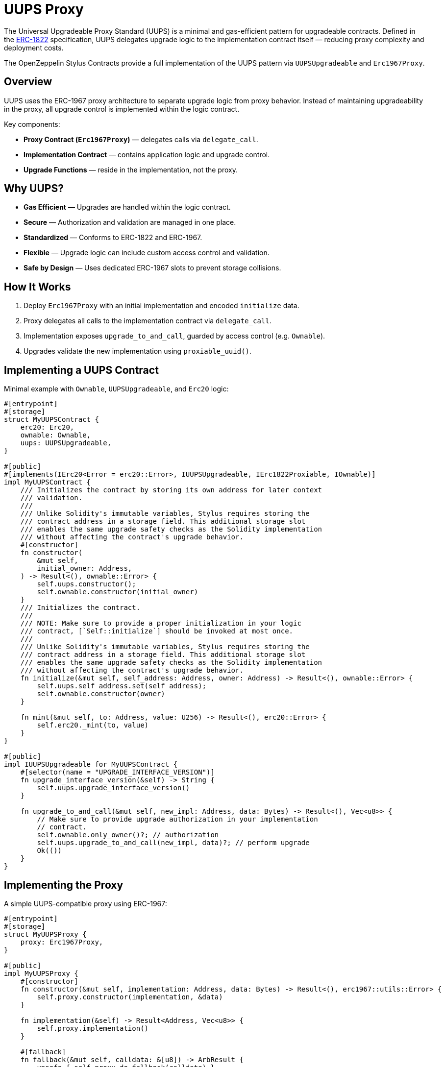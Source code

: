 = UUPS Proxy

The Universal Upgradeable Proxy Standard (UUPS) is a minimal and gas-efficient
pattern for upgradeable contracts. Defined in the xref:https://eips.ethereum.org/EIPS/eip-1822[ERC-1822]
specification, UUPS delegates upgrade logic to the implementation contract
itself — reducing proxy complexity and deployment costs.

The OpenZeppelin Stylus Contracts provide a full implementation of the UUPS pattern via `UUPSUpgradeable` and `Erc1967Proxy`.

== Overview

UUPS uses the ERC-1967 proxy architecture to separate upgrade logic from proxy behavior. Instead of maintaining upgradeability in the proxy, all upgrade control is implemented within the logic contract.

Key components:

- **Proxy Contract (`Erc1967Proxy`)** — delegates calls via `delegate_call`.
- **Implementation Contract** — contains application logic and upgrade control.
- **Upgrade Functions** — reside in the implementation, not the proxy.

== Why UUPS?

- **Gas Efficient** — Upgrades are handled within the logic contract.
- **Secure** — Authorization and validation are managed in one place.
- **Standardized** — Conforms to ERC-1822 and ERC-1967.
- **Flexible** — Upgrade logic can include custom access control and validation.
- **Safe by Design** — Uses dedicated ERC-1967 slots to prevent storage collisions.

== How It Works

. Deploy `Erc1967Proxy` with an initial implementation and encoded `initialize` data.
. Proxy delegates all calls to the implementation contract via `delegate_call`.
. Implementation exposes `upgrade_to_and_call`, guarded by access control (e.g. `Ownable`).
. Upgrades validate the new implementation using `proxiable_uuid()`.

== Implementing a UUPS Contract

Minimal example with `Ownable`, `UUPSUpgradeable`, and `Erc20` logic:

[source,rust]
----
#[entrypoint]
#[storage]
struct MyUUPSContract {
    erc20: Erc20,
    ownable: Ownable,
    uups: UUPSUpgradeable,
}

#[public]
#[implements(IErc20<Error = erc20::Error>, IUUPSUpgradeable, IErc1822Proxiable, IOwnable)]
impl MyUUPSContract {
    /// Initializes the contract by storing its own address for later context
    /// validation.
    ///
    /// Unlike Solidity's immutable variables, Stylus requires storing the
    /// contract address in a storage field. This additional storage slot
    /// enables the same upgrade safety checks as the Solidity implementation
    /// without affecting the contract's upgrade behavior.
    #[constructor]
    fn constructor(
        &mut self,
        initial_owner: Address,
    ) -> Result<(), ownable::Error> {
        self.uups.constructor();
        self.ownable.constructor(initial_owner)
    }
    /// Initializes the contract.
    ///
    /// NOTE: Make sure to provide a proper initialization in your logic
    /// contract, [`Self::initialize`] should be invoked at most once.
    /// 
    /// Unlike Solidity's immutable variables, Stylus requires storing the
    /// contract address in a storage field. This additional storage slot
    /// enables the same upgrade safety checks as the Solidity implementation
    /// without affecting the contract's upgrade behavior.
    fn initialize(&mut self, self_address: Address, owner: Address) -> Result<(), ownable::Error> {
        self.uups.self_address.set(self_address);
        self.ownable.constructor(owner)
    }

    fn mint(&mut self, to: Address, value: U256) -> Result<(), erc20::Error> {
        self.erc20._mint(to, value)
    }
}

#[public]
impl IUUPSUpgradeable for MyUUPSContract {
    #[selector(name = "UPGRADE_INTERFACE_VERSION")]
    fn upgrade_interface_version(&self) -> String {
        self.uups.upgrade_interface_version()
    }

    fn upgrade_to_and_call(&mut self, new_impl: Address, data: Bytes) -> Result<(), Vec<u8>> {
        // Make sure to provide upgrade authorization in your implementation
        // contract.
        self.ownable.only_owner()?; // authorization
        self.uups.upgrade_to_and_call(new_impl, data)?; // perform upgrade
        Ok(())
    }
}
----

== Implementing the Proxy

A simple UUPS-compatible proxy using ERC-1967:

[source,rust]
----
#[entrypoint]
#[storage]
struct MyUUPSProxy {
    proxy: Erc1967Proxy,
}

#[public]
impl MyUUPSProxy {
    #[constructor]
    fn constructor(&mut self, implementation: Address, data: Bytes) -> Result<(), erc1967::utils::Error> {
        self.proxy.constructor(implementation, &data)
    }

    fn implementation(&self) -> Result<Address, Vec<u8>> {
        self.proxy.implementation()
    }

    #[fallback]
    fn fallback(&mut self, calldata: &[u8]) -> ArbResult {
        unsafe { self.proxy.do_fallback(calldata) }
    }
}

unsafe impl IProxy for MyUUPSProxy {
    fn implementation(&self) -> Result<Address, Vec<u8>> {
        self.proxy.implementation()
    }
}
----

== Upgrade Safety

=== 1. Access Control

Upgrades must be restricted to trusted accounts, e.g. via `only_owner`:

[source,rust]
----
self.ownable.only_owner()?;
----

=== 2. Proxy Context Enforcement

Ensures upgrade calls come from a delegate call:

[source,rust]
----
self.uups.only_proxy()?; // Reverts if not called via proxy
----

=== 3. Proxiable UUID Validation

Guarantees compatibility with UUPS:

[source,rust]
----
self.uups.proxiable_uuid()? == IMPLEMENTATION_SLOT;
----

== Initialization

The UUPS proxy supports initialization data that is delegated to the implementation on deployment.
This is typically used to invoke an initialize function, which sets up the contract's
initial state (e.g. ownership, token supply, config values).

[source,rust]
----
let data = IMyContract::initializeCall {
    selfAddress: proxy_addr,
    owner: alice_addr,
}.abi_encode();

MyUUPSProxy::deploy(implementation_addr, data.into());
----

=== ⚠️ Initialization Must Be Explicit

The implementation contract must expose a properly designed initialize function:
* It should be public.
* It must guard against being called multiple times (e.g., via a storage flag or access check).
* It should set critical state (e.g., ownership, initial balances) that would otherwise be set via constructor logic.
* Failing to implement initialization correctly can lead to:
    * Orphaned contracts with no owner.
    * Uninitialized token supply or core state.
    * Permanent denial of future upgrades.

[source,rust]
----
/// Initializes the contract.
///
/// NOTE: Make sure to provide a proper initialization in your logic
/// contract, [`Self::initialize`] should be invoked at most once.
fn initialize(&mut self, self_address: Address, owner: Address) -> Result<(), ownable::Error> {
    // Some initialization stuff.
    self.ownable.constructor(owner)
}
----

NOTE: initialize is typically called only once during deployment, but since it's public,
you must protect it from being re-executed after the proxy is live.


== Initializing the Proxy

Initialization data is passed to the implementation’s `initialize` function:

[source,rust]
----
let data = IMyContract::initializeCall {
    selfAddress: implementation_addr,
    owner: alice_addr,
}.abi_encode();

MyUUPSProxy::deploy(implementation_addr, data.into());
----

This setup call is run via `delegate_call` during proxy deployment.

== Security Best Practices

* Restrict upgrade access (e.g. `only_owner`).
* Validate all upgrade targets.
* Test upgrades across versions.
* Monitor upgrade events (`Upgraded`).
* Use empty data unless initialization is needed.
* Ensure new implementations return the correct `proxiable UUID`.

== Common Pitfalls

* Forgetting access control.
* Direct calls to upgrade logic (not via proxy).
* Missing `proxiable UUID` validation.
* Changing storage layout without planning.
* Sending ETH to constructor without data (will revert).

== Use Cases

* Upgradeable tokens standards (e.g. ERC-20, ERC-721, ERC-1155).
* Modular DeFi protocols.
* DAO frameworks.
* NFT marketplaces.
* Access control registries.
* Cross-chain bridges.

== Related

* xref:erc1967.adoc[ERC-1967 Proxy]
* xref:beacon-proxy.adoc[Beacon Proxy]
* xref:proxy.adoc[Basic Proxy]
